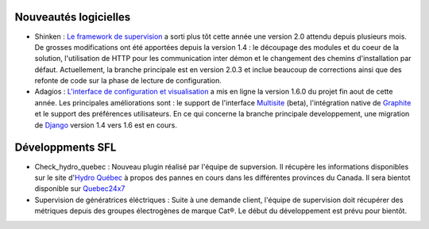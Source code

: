 Nouveautés logicielles
----------------------

* Shinken : `Le framework de supervision <http://www.shinken-monitoring.org>`_ a sorti plus tôt cette année une version 2.0 attendu depuis plusieurs mois. De grosses modifications ont été apportées depuis la version 1.4 : le découpage des modules et du coeur de la solution, l'utilisation de HTTP pour les communication inter démon et le changement des chemins d'installation par défaut. Actuellement, la branche principale est en version 2.0.3 et inclue beaucoup de corrections ainsi que des refonte de code sur la phase de lecture de configuration. 

* Adagios : `L'interface de configuration et visualisation <http://adagios.org>`_ a mis en ligne la version 1.6.0 du projet fin aout de cette année. Les principales améliorations sont : le support de l'interface `Multisite <http://mathias-kettner.com/check_mk_introduction.html>`_ (beta), l'intégration native de `Graphite <https://github.com/graphite-project/graphite-web>`_ et le support des préférences utilisateurs. En ce qui concerne la branche principale developpement, une migration de `Django <https://www.djangoproject.com/>`_ version 1.4 vers 1.6 est en cours. 




Développments SFL
-----------------

* Check_hydro_quebec : Nouveau plugin réalisé par l'équipe de supversion. Il récupère les informations disponibles sur le site d'`Hydro Québec <http://pannes.hydroquebec.com/pannes/bilan-interruptions-service/>`_ à propos des pannes en cours dans les différentes provinces du Canada. Il sera bientot disponible sur `Quebec24x7 <http://quebec247.org>`_

* Supervision de génératrices éléctriques : Suite à une demande client, l'équipe de supervision doit récupérer des métriques depuis des groupes électrogènes de marque Cat®. Le début du développement est prévu pour bientôt. 

